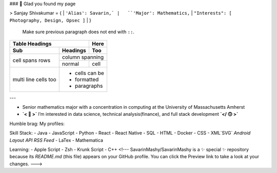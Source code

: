 ### 👋 Glad you found my page

> Sanjay Shivakumar = { 
|   ``'Alias': Savarin,` 
|   ``'Major': Mathematics,`` 
|   ``"Interests": [ Photography, Design, Opsec ]``
|   }
  
  Make sure previous paragraph does not end with ``::``.
  
  .. image:: path/filename.png

+-------+----------+------+
| Table Headings   | Here |
+-------+----------+------+
| Sub   | Headings | Too  |
+=======+==========+======+
| cell  | column spanning |
+ spans +----------+------+
| rows  | normal   | cell |
+-------+----------+------+
| multi | * cells can be  |
| line  | * formatted     |
| cells | * paragraphs    |
| too   |                 |
+-------+-----------------+


---

- Senior mathematics major with a concentration in computing at the University of Massachusetts Amherst
- **`< 🙂 >`** I’m interested in data science, technical analysis(finance), and full stack development **`</ 🙃 >`**

Humble brag:
My profiles:

Skill Stack:
- Java
- JavaScript
- Python
- React
- React Native
- SQL
- HTML
- Docker
- CSS
- XML`SVG` `Android Layout` `API` `RSS Feed`
- LaTex
- Mathematica

Learning:
- Apple Script
- Zsh
- Krunk Script
- C++
<!---
SavarinMashy/SavarinMashy is a ✨ special ✨ repository because its `README.md` (this file) appears on your GitHub profile.
You can click the Preview link to take a look at your changes.
--->
